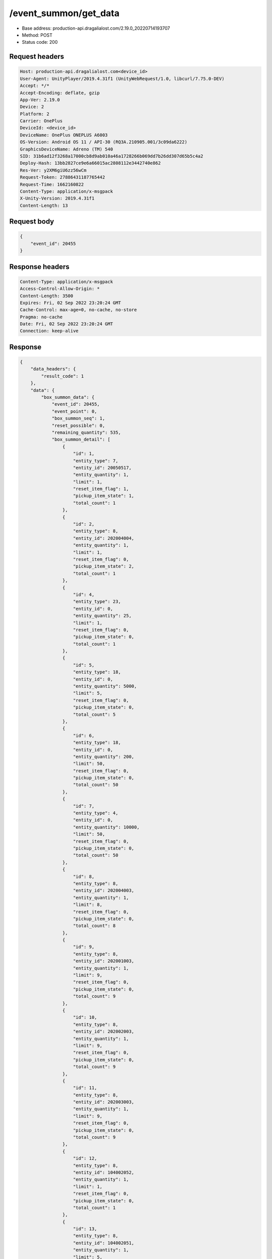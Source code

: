 /event_summon/get_data
============================================================

- Base address: production-api.dragalialost.com/2.19.0_20220714193707
- Method: POST
- Status code: 200

Request headers
----------------

.. code-block:: text

	Host: production-api.dragalialost.com<device_id>
	User-Agent: UnityPlayer/2019.4.31f1 (UnityWebRequest/1.0, libcurl/7.75.0-DEV)
	Accept: */*
	Accept-Encoding: deflate, gzip
	App-Ver: 2.19.0
	Device: 2
	Platform: 2
	Carrier: OnePlus
	DeviceId: <device_id>
	DeviceName: OnePlus ONEPLUS A6003
	OS-Version: Android OS 11 / API-30 (RQ3A.210905.001/3c09da6222)
	GraphicsDeviceName: Adreno (TM) 540
	SID: 31b6ad12f3268a17000cb8d9ab010a46a1728266b069dd7b26dd307d65b5c4a2
	Deploy-Hash: 13bb2827ce9e6a66015ac2808112e3442740e862
	Res-Ver: y2XM6giU6zz56wCm
	Request-Token: 27886431187765442
	Request-Time: 1662160822
	Content-Type: application/x-msgpack
	X-Unity-Version: 2019.4.31f1
	Content-Length: 13


Request body
----------------

.. code-block:: json

	{
	    "event_id": 20455
	}

Response headers
----------------

.. code-block:: text

	Content-Type: application/x-msgpack
	Access-Control-Allow-Origin: *
	Content-Length: 3500
	Expires: Fri, 02 Sep 2022 23:20:24 GMT
	Cache-Control: max-age=0, no-cache, no-store
	Pragma: no-cache
	Date: Fri, 02 Sep 2022 23:20:24 GMT
	Connection: keep-alive


Response
----------------

.. code-block:: json

	{
	    "data_headers": {
	        "result_code": 1
	    },
	    "data": {
	        "box_summon_data": {
	            "event_id": 20455,
	            "event_point": 0,
	            "box_summon_seq": 1,
	            "reset_possible": 0,
	            "remaining_quantity": 535,
	            "box_summon_detail": [
	                {
	                    "id": 1,
	                    "entity_type": 7,
	                    "entity_id": 20050517,
	                    "entity_quantity": 1,
	                    "limit": 1,
	                    "reset_item_flag": 1,
	                    "pickup_item_state": 1,
	                    "total_count": 1
	                },
	                {
	                    "id": 2,
	                    "entity_type": 8,
	                    "entity_id": 202004004,
	                    "entity_quantity": 1,
	                    "limit": 1,
	                    "reset_item_flag": 0,
	                    "pickup_item_state": 2,
	                    "total_count": 1
	                },
	                {
	                    "id": 4,
	                    "entity_type": 23,
	                    "entity_id": 0,
	                    "entity_quantity": 25,
	                    "limit": 1,
	                    "reset_item_flag": 0,
	                    "pickup_item_state": 0,
	                    "total_count": 1
	                },
	                {
	                    "id": 5,
	                    "entity_type": 18,
	                    "entity_id": 0,
	                    "entity_quantity": 5000,
	                    "limit": 5,
	                    "reset_item_flag": 0,
	                    "pickup_item_state": 0,
	                    "total_count": 5
	                },
	                {
	                    "id": 6,
	                    "entity_type": 18,
	                    "entity_id": 0,
	                    "entity_quantity": 200,
	                    "limit": 50,
	                    "reset_item_flag": 0,
	                    "pickup_item_state": 0,
	                    "total_count": 50
	                },
	                {
	                    "id": 7,
	                    "entity_type": 4,
	                    "entity_id": 0,
	                    "entity_quantity": 10000,
	                    "limit": 50,
	                    "reset_item_flag": 0,
	                    "pickup_item_state": 0,
	                    "total_count": 50
	                },
	                {
	                    "id": 8,
	                    "entity_type": 8,
	                    "entity_id": 202004003,
	                    "entity_quantity": 1,
	                    "limit": 8,
	                    "reset_item_flag": 0,
	                    "pickup_item_state": 0,
	                    "total_count": 8
	                },
	                {
	                    "id": 9,
	                    "entity_type": 8,
	                    "entity_id": 202001003,
	                    "entity_quantity": 1,
	                    "limit": 9,
	                    "reset_item_flag": 0,
	                    "pickup_item_state": 0,
	                    "total_count": 9
	                },
	                {
	                    "id": 10,
	                    "entity_type": 8,
	                    "entity_id": 202002003,
	                    "entity_quantity": 1,
	                    "limit": 9,
	                    "reset_item_flag": 0,
	                    "pickup_item_state": 0,
	                    "total_count": 9
	                },
	                {
	                    "id": 11,
	                    "entity_type": 8,
	                    "entity_id": 202003003,
	                    "entity_quantity": 1,
	                    "limit": 9,
	                    "reset_item_flag": 0,
	                    "pickup_item_state": 0,
	                    "total_count": 9
	                },
	                {
	                    "id": 12,
	                    "entity_type": 8,
	                    "entity_id": 104002052,
	                    "entity_quantity": 1,
	                    "limit": 1,
	                    "reset_item_flag": 0,
	                    "pickup_item_state": 0,
	                    "total_count": 1
	                },
	                {
	                    "id": 13,
	                    "entity_type": 8,
	                    "entity_id": 104002051,
	                    "entity_quantity": 1,
	                    "limit": 5,
	                    "reset_item_flag": 0,
	                    "pickup_item_state": 0,
	                    "total_count": 5
	                },
	                {
	                    "id": 14,
	                    "entity_type": 8,
	                    "entity_id": 104001053,
	                    "entity_quantity": 1,
	                    "limit": 2,
	                    "reset_item_flag": 0,
	                    "pickup_item_state": 0,
	                    "total_count": 2
	                },
	                {
	                    "id": 15,
	                    "entity_type": 8,
	                    "entity_id": 104001052,
	                    "entity_quantity": 1,
	                    "limit": 8,
	                    "reset_item_flag": 0,
	                    "pickup_item_state": 0,
	                    "total_count": 8
	                },
	                {
	                    "id": 16,
	                    "entity_type": 8,
	                    "entity_id": 104001051,
	                    "entity_quantity": 1,
	                    "limit": 20,
	                    "reset_item_flag": 0,
	                    "pickup_item_state": 0,
	                    "total_count": 20
	                },
	                {
	                    "id": 17,
	                    "entity_type": 8,
	                    "entity_id": 202004001,
	                    "entity_quantity": 1,
	                    "limit": 20,
	                    "reset_item_flag": 0,
	                    "pickup_item_state": 0,
	                    "total_count": 20
	                },
	                {
	                    "id": 18,
	                    "entity_type": 8,
	                    "entity_id": 202001002,
	                    "entity_quantity": 1,
	                    "limit": 20,
	                    "reset_item_flag": 0,
	                    "pickup_item_state": 0,
	                    "total_count": 20
	                },
	                {
	                    "id": 19,
	                    "entity_type": 8,
	                    "entity_id": 202001001,
	                    "entity_quantity": 1,
	                    "limit": 30,
	                    "reset_item_flag": 0,
	                    "pickup_item_state": 0,
	                    "total_count": 30
	                },
	                {
	                    "id": 20,
	                    "entity_type": 8,
	                    "entity_id": 202002002,
	                    "entity_quantity": 1,
	                    "limit": 20,
	                    "reset_item_flag": 0,
	                    "pickup_item_state": 0,
	                    "total_count": 20
	                },
	                {
	                    "id": 21,
	                    "entity_type": 8,
	                    "entity_id": 202002001,
	                    "entity_quantity": 1,
	                    "limit": 30,
	                    "reset_item_flag": 0,
	                    "pickup_item_state": 0,
	                    "total_count": 30
	                },
	                {
	                    "id": 22,
	                    "entity_type": 8,
	                    "entity_id": 202003002,
	                    "entity_quantity": 1,
	                    "limit": 20,
	                    "reset_item_flag": 0,
	                    "pickup_item_state": 0,
	                    "total_count": 20
	                },
	                {
	                    "id": 23,
	                    "entity_type": 8,
	                    "entity_id": 202003001,
	                    "entity_quantity": 1,
	                    "limit": 30,
	                    "reset_item_flag": 0,
	                    "pickup_item_state": 0,
	                    "total_count": 30
	                },
	                {
	                    "id": 24,
	                    "entity_type": 0,
	                    "entity_id": 0,
	                    "entity_quantity": 1,
	                    "limit": 50,
	                    "reset_item_flag": 0,
	                    "pickup_item_state": 0,
	                    "total_count": 50,
	                    "two_step_id": 6
	                },
	                {
	                    "id": 25,
	                    "entity_type": 8,
	                    "entity_id": 101001003,
	                    "entity_quantity": 1,
	                    "limit": 13,
	                    "reset_item_flag": 0,
	                    "pickup_item_state": 0,
	                    "total_count": 13
	                },
	                {
	                    "id": 26,
	                    "entity_type": 8,
	                    "entity_id": 101001002,
	                    "entity_quantity": 1,
	                    "limit": 15,
	                    "reset_item_flag": 0,
	                    "pickup_item_state": 0,
	                    "total_count": 15
	                },
	                {
	                    "id": 27,
	                    "entity_type": 8,
	                    "entity_id": 101001001,
	                    "entity_quantity": 1,
	                    "limit": 20,
	                    "reset_item_flag": 0,
	                    "pickup_item_state": 0,
	                    "total_count": 20
	                },
	                {
	                    "id": 28,
	                    "entity_type": 8,
	                    "entity_id": 102001003,
	                    "entity_quantity": 1,
	                    "limit": 13,
	                    "reset_item_flag": 0,
	                    "pickup_item_state": 0,
	                    "total_count": 13
	                },
	                {
	                    "id": 29,
	                    "entity_type": 8,
	                    "entity_id": 102001002,
	                    "entity_quantity": 1,
	                    "limit": 15,
	                    "reset_item_flag": 0,
	                    "pickup_item_state": 0,
	                    "total_count": 15
	                },
	                {
	                    "id": 30,
	                    "entity_type": 8,
	                    "entity_id": 102001001,
	                    "entity_quantity": 1,
	                    "limit": 20,
	                    "reset_item_flag": 0,
	                    "pickup_item_state": 0,
	                    "total_count": 20
	                },
	                {
	                    "id": 31,
	                    "entity_type": 8,
	                    "entity_id": 103001001,
	                    "entity_quantity": 1,
	                    "limit": 20,
	                    "reset_item_flag": 0,
	                    "pickup_item_state": 0,
	                    "total_count": 20
	                },
	                {
	                    "id": 32,
	                    "entity_type": 8,
	                    "entity_id": 113001001,
	                    "entity_quantity": 1,
	                    "limit": 20,
	                    "reset_item_flag": 0,
	                    "pickup_item_state": 0,
	                    "total_count": 20
	                }
	            ],
	            "max_exec_count": 535
	        },
	        "update_data_list": {
	            "functional_maintenance_list": []
	        }
	    }
	}

Notes
------
